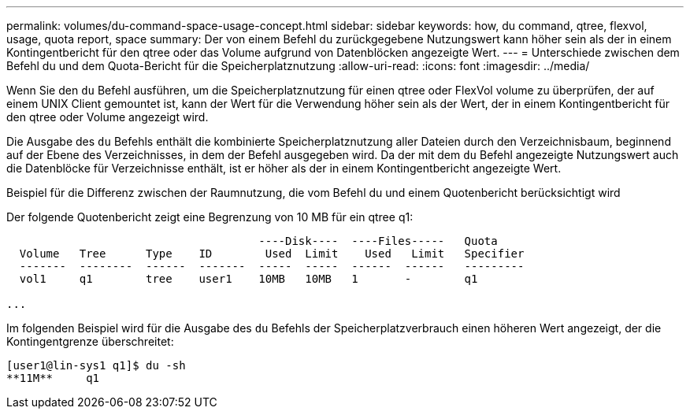 ---
permalink: volumes/du-command-space-usage-concept.html 
sidebar: sidebar 
keywords: how, du command, qtree, flexvol, usage, quota report, space 
summary: Der von einem Befehl du zurückgegebene Nutzungswert kann höher sein als der in einem Kontingentbericht für den qtree oder das Volume aufgrund von Datenblöcken angezeigte Wert. 
---
= Unterschiede zwischen dem Befehl du und dem Quota-Bericht für die Speicherplatznutzung
:allow-uri-read: 
:icons: font
:imagesdir: ../media/


[role="lead"]
Wenn Sie den `du` Befehl ausführen, um die Speicherplatznutzung für einen qtree oder FlexVol volume zu überprüfen, der auf einem UNIX Client gemountet ist, kann der Wert für die Verwendung höher sein als der Wert, der in einem Kontingentbericht für den qtree oder Volume angezeigt wird.

Die Ausgabe des `du` Befehls enthält die kombinierte Speicherplatznutzung aller Dateien durch den Verzeichnisbaum, beginnend auf der Ebene des Verzeichnisses, in dem der Befehl ausgegeben wird. Da der mit dem `du` Befehl angezeigte Nutzungswert auch die Datenblöcke für Verzeichnisse enthält, ist er höher als der in einem Kontingentbericht angezeigte Wert.

.Beispiel für die Differenz zwischen der Raumnutzung, die vom Befehl du und einem Quotenbericht berücksichtigt wird
Der folgende Quotenbericht zeigt eine Begrenzung von 10 MB für ein qtree q1:

[listing]
----

                                      ----Disk----  ----Files-----   Quota
  Volume   Tree      Type    ID        Used  Limit    Used   Limit   Specifier
  -------  --------  ------  -------  -----  -----  ------  ------   ---------
  vol1     q1        tree    user1    10MB   10MB   1       -        q1

...
----
Im folgenden Beispiel wird für die Ausgabe des `du` Befehls der Speicherplatzverbrauch einen höheren Wert angezeigt, der die Kontingentgrenze überschreitet:

[listing]
----
[user1@lin-sys1 q1]$ du -sh
**11M**     q1
----